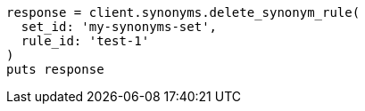 [source, ruby]
----
response = client.synonyms.delete_synonym_rule(
  set_id: 'my-synonyms-set',
  rule_id: 'test-1'
)
puts response
----
